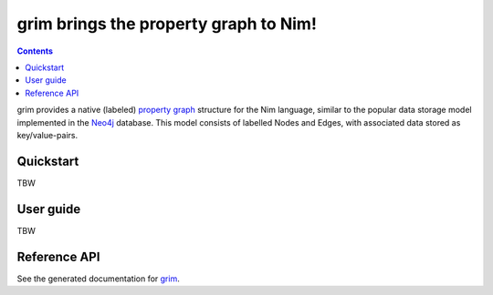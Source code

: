 ======================================
grim brings the property graph to Nim!
======================================

.. contents::

grim provides a native (labeled) `property graph <https://en.wikipedia.org/wiki/Graph_database#Labeled-property_graph>`_ structure for the Nim language, similar to the popular data storage model implemented in the `Neo4j <https://neo4j.com/>`_ database. This model consists of labelled Nodes and Edges, with associated data stored as key/value-pairs.

Quickstart
==========
TBW

User guide
==========
TBW

Reference API
=============
See the generated documentation for `grim <grim.html>`_.


.. Ordinary reference `Subheading A`_
.. gives ``<a class="reference external" href="#subheading-a">``

.. Note that according to the TOC, the href should be ``"#a-major-heading-subheading-a">``

.. Use id role `Subheading A`:id:
.. gives ``<span class="id">Subheading A</span>``

.. Use id argument `Subheading A`:id-abc:
.. gives ``<cite>Subheading A</cite>:id-abc:``

.. Use idx role `Subheading A`:idx:
.. gives ``<span id="subheading-a_1">Subheading A</span>``

.. Use idw role `Subheading A`:idw:
.. gives ``<span class="idw">Subheading A</span>``

.. A Major Heading
.. ===============

.. Highly important stuffA

.. Subheading A
.. ------------

.. Detailed stuff